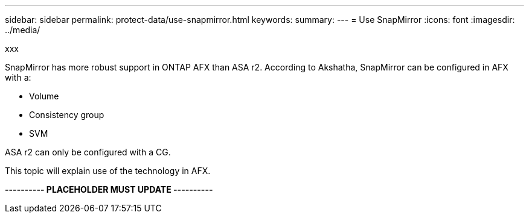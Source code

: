 ---
sidebar: sidebar
permalink: protect-data/use-snapmirror.html
keywords: 
summary: 
---
= Use SnapMirror
:icons: font
:imagesdir: ../media/

[.lead]
xxx

SnapMirror has more robust support in ONTAP AFX than ASA r2. According to Akshatha, SnapMirror can be configured in AFX with a:

* Volume
* Consistency group
* SVM

ASA r2 can only be configured with a CG.

This topic will explain use of the technology in AFX.

*---------- PLACEHOLDER MUST UPDATE ----------*
